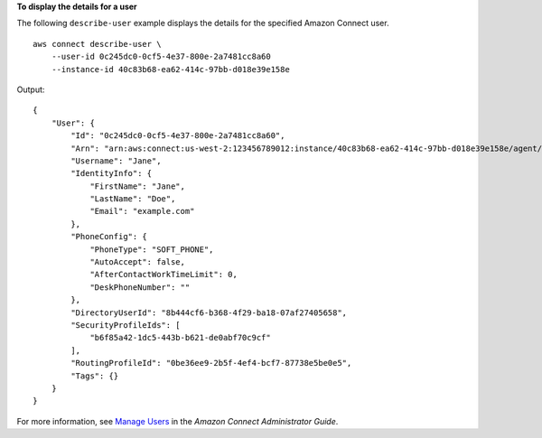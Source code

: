 **To display the details for a user**

The following ``describe-user`` example displays the details for the specified Amazon Connect user. ::

    aws connect describe-user \
        --user-id 0c245dc0-0cf5-4e37-800e-2a7481cc8a60
        --instance-id 40c83b68-ea62-414c-97bb-d018e39e158e

Output::

    {
        "User": {
            "Id": "0c245dc0-0cf5-4e37-800e-2a7481cc8a60",
            "Arn": "arn:aws:connect:us-west-2:123456789012:instance/40c83b68-ea62-414c-97bb-d018e39e158e/agent/0c245dc0-0cf5-4e37-800e-2a7481cc8a60",
            "Username": "Jane",
            "IdentityInfo": {
                "FirstName": "Jane",
                "LastName": "Doe",
                "Email": "example.com"
            },
            "PhoneConfig": {
                "PhoneType": "SOFT_PHONE",
                "AutoAccept": false,
                "AfterContactWorkTimeLimit": 0,
                "DeskPhoneNumber": ""
            },
            "DirectoryUserId": "8b444cf6-b368-4f29-ba18-07af27405658",
            "SecurityProfileIds": [
                "b6f85a42-1dc5-443b-b621-de0abf70c9cf"
            ],
            "RoutingProfileId": "0be36ee9-2b5f-4ef4-bcf7-87738e5be0e5",
            "Tags": {}
        }
    }

For more information, see `Manage Users <https://docs.aws.amazon.com/connect/latest/adminguide/manage-users.html>`__ in the *Amazon Connect Administrator Guide*.
